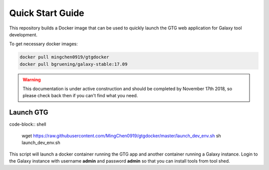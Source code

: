 Quick Start Guide
=================

This repository builds a Docker image that can be used to quickly launch the GTG web application for Galaxy tool development.


To get necessary docker images:

.. code-block:: shell

  docker pull mingchen0919/gtgdocker
  docker pull bgruening/galaxy-stable:17.09


.. warning::

  This documentation is under active construction and should be completed by November 17th 2018, so please check back then if you can't find what you need.

Launch GTG
-----------

code-block:: shell

  wget https://raw.githubusercontent.com/MingChen0919/gtgdocker/master/launch_dev_env.sh
  sh launch_dev_env.sh

This script will launch a docker container running the GTG app and another container running
a Galaxy instance. Login to the Galaxy instance with username **admin** and password **admin**
so that you can install tools from tool shed.
